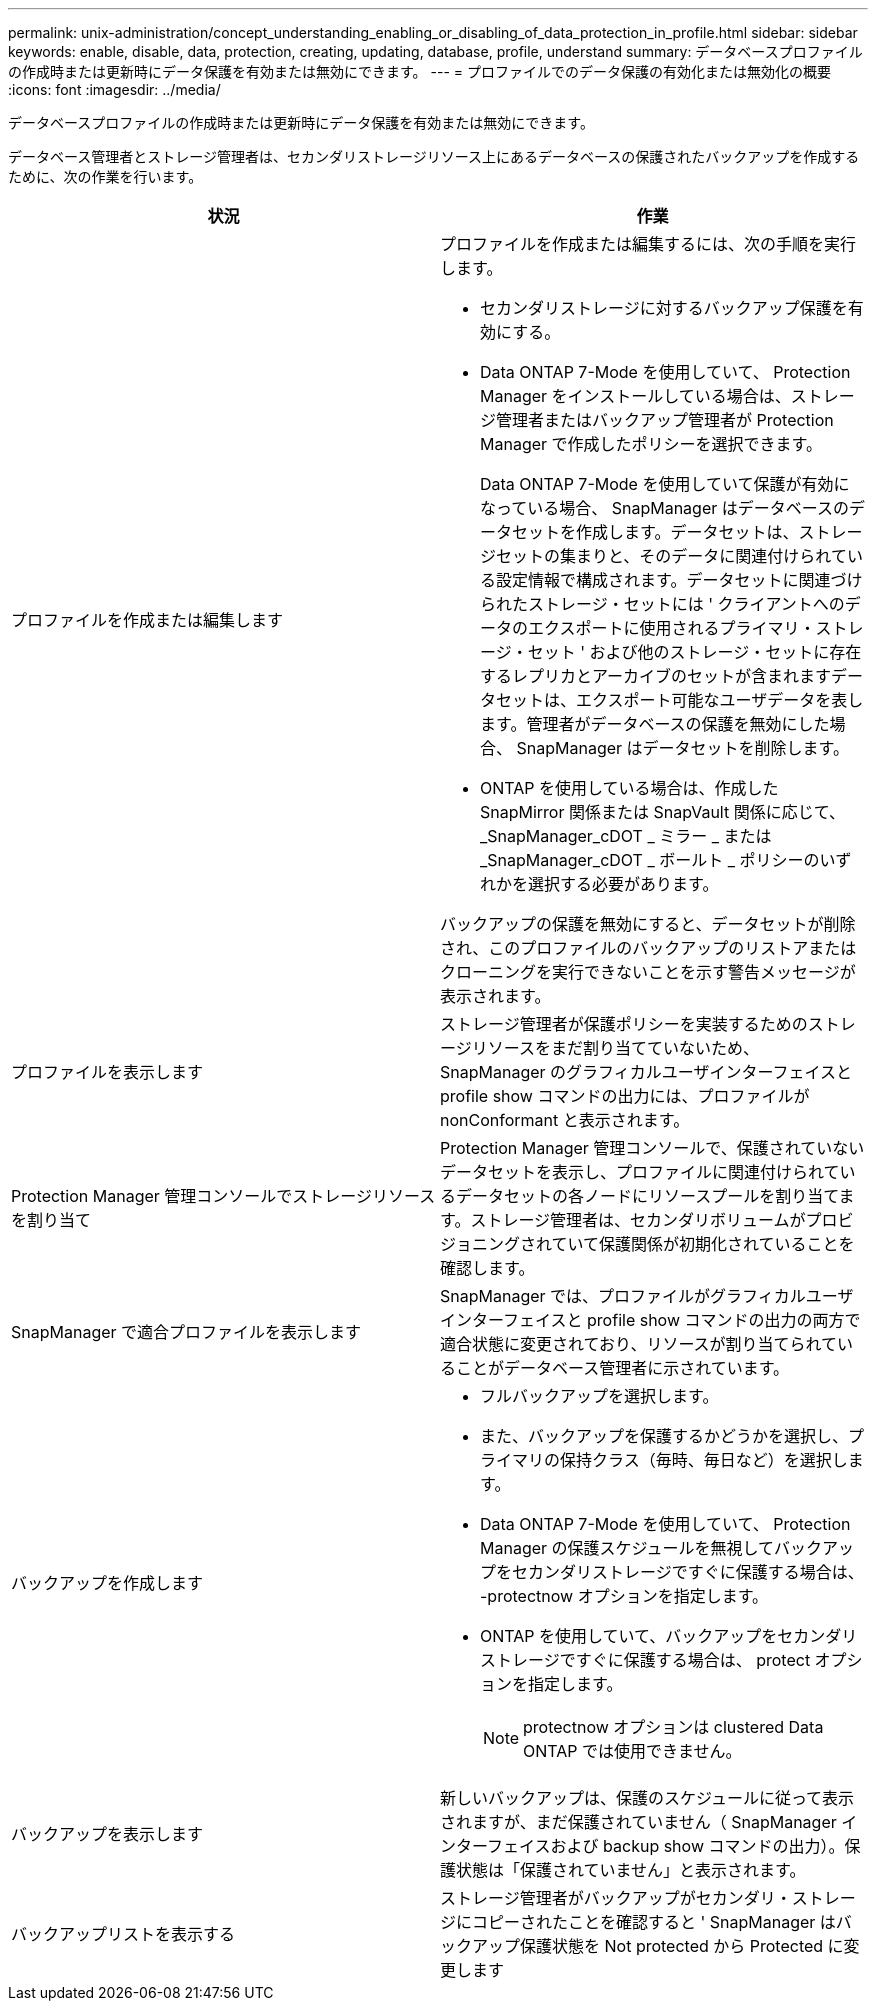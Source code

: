 ---
permalink: unix-administration/concept_understanding_enabling_or_disabling_of_data_protection_in_profile.html 
sidebar: sidebar 
keywords: enable, disable, data, protection, creating, updating, database, profile, understand 
summary: データベースプロファイルの作成時または更新時にデータ保護を有効または無効にできます。 
---
= プロファイルでのデータ保護の有効化または無効化の概要
:icons: font
:imagesdir: ../media/


[role="lead"]
データベースプロファイルの作成時または更新時にデータ保護を有効または無効にできます。

データベース管理者とストレージ管理者は、セカンダリストレージリソース上にあるデータベースの保護されたバックアップを作成するために、次の作業を行います。

|===
| 状況 | 作業 


 a| 
プロファイルを作成または編集します
 a| 
プロファイルを作成または編集するには、次の手順を実行します。

* セカンダリストレージに対するバックアップ保護を有効にする。
* Data ONTAP 7-Mode を使用していて、 Protection Manager をインストールしている場合は、ストレージ管理者またはバックアップ管理者が Protection Manager で作成したポリシーを選択できます。
+
Data ONTAP 7-Mode を使用していて保護が有効になっている場合、 SnapManager はデータベースのデータセットを作成します。データセットは、ストレージセットの集まりと、そのデータに関連付けられている設定情報で構成されます。データセットに関連づけられたストレージ・セットには ' クライアントへのデータのエクスポートに使用されるプライマリ・ストレージ・セット ' および他のストレージ・セットに存在するレプリカとアーカイブのセットが含まれますデータセットは、エクスポート可能なユーザデータを表します。管理者がデータベースの保護を無効にした場合、 SnapManager はデータセットを削除します。

* ONTAP を使用している場合は、作成した SnapMirror 関係または SnapVault 関係に応じて、 _SnapManager_cDOT _ ミラー _ または _SnapManager_cDOT _ ボールト _ ポリシーのいずれかを選択する必要があります。


バックアップの保護を無効にすると、データセットが削除され、このプロファイルのバックアップのリストアまたはクローニングを実行できないことを示す警告メッセージが表示されます。



 a| 
プロファイルを表示します
 a| 
ストレージ管理者が保護ポリシーを実装するためのストレージリソースをまだ割り当てていないため、 SnapManager のグラフィカルユーザインターフェイスと profile show コマンドの出力には、プロファイルが nonConformant と表示されます。



 a| 
Protection Manager 管理コンソールでストレージリソースを割り当て
 a| 
Protection Manager 管理コンソールで、保護されていないデータセットを表示し、プロファイルに関連付けられているデータセットの各ノードにリソースプールを割り当てます。ストレージ管理者は、セカンダリボリュームがプロビジョニングされていて保護関係が初期化されていることを確認します。



 a| 
SnapManager で適合プロファイルを表示します
 a| 
SnapManager では、プロファイルがグラフィカルユーザインターフェイスと profile show コマンドの出力の両方で適合状態に変更されており、リソースが割り当てられていることがデータベース管理者に示されています。



 a| 
バックアップを作成します
 a| 
* フルバックアップを選択します。
* また、バックアップを保護するかどうかを選択し、プライマリの保持クラス（毎時、毎日など）を選択します。
* Data ONTAP 7-Mode を使用していて、 Protection Manager の保護スケジュールを無視してバックアップをセカンダリストレージですぐに保護する場合は、 -protectnow オプションを指定します。
* ONTAP を使用していて、バックアップをセカンダリストレージですぐに保護する場合は、 protect オプションを指定します。
+

NOTE: protectnow オプションは clustered Data ONTAP では使用できません。





 a| 
バックアップを表示します
 a| 
新しいバックアップは、保護のスケジュールに従って表示されますが、まだ保護されていません（ SnapManager インターフェイスおよび backup show コマンドの出力）。保護状態は「保護されていません」と表示されます。



 a| 
バックアップリストを表示する
 a| 
ストレージ管理者がバックアップがセカンダリ・ストレージにコピーされたことを確認すると ' SnapManager はバックアップ保護状態を Not protected から Protected に変更します

|===